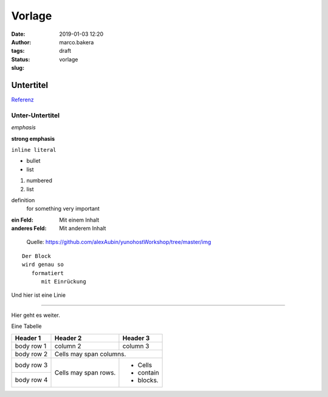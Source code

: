 Vorlage
=======
:date: 2019-01-03 12:20
:author: marco.bakera
:tags: 
:status: draft
:slug: vorlage

Untertitel
----------

`Referenz <http://docutils.sourceforge.net/docs/user/rst/quickref.html>`_

Unter-Untertitel
~~~~~~~~~~~~~~~~

*emphasis*

**strong emphasis** 

``inline literal`` 

- bullet
- list

#. numbered
#. list

definition
  for something
  very important

:ein Feld:
  Mit einem Inhalt
:anderes Feld:
  Mit anderem Inhalt

.. figure:: {static}images/2019/dude_yunohost.jpg
   :alt: Meme
   
   Quelle: https://github.com/alexAubin/yunohostWorkshop/tree/master/img


.. image:: {static}images/2019/godel.jpg
   :alt: ein Bild


::

  Der Block
  wird genau so
     formatiert
        mit Einrückung

Und hier ist eine Linie

----

Hier geht es weiter.


Eine Tabelle

+------------+------------+-----------+
| Header 1   | Header 2   | Header 3  |
+============+============+===========+
| body row 1 | column 2   | column 3  |
+------------+------------+-----------+
| body row 2 | Cells may span columns.|
+------------+------------+-----------+
| body row 3 | Cells may  | - Cells   |
+------------+ span rows. | - contain |
| body row 4 |            | - blocks. |
+------------+------------+-----------+

